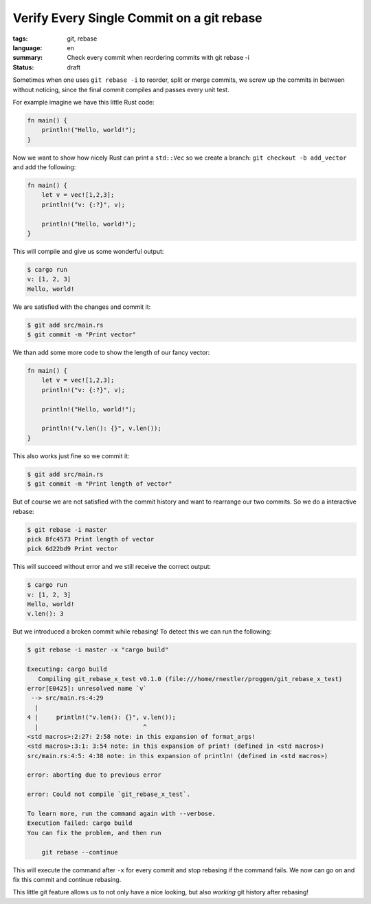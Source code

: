 Verify Every Single Commit on a git rebase
==========================================

:tags: git, rebase
:language: en
:summary: Check every commit when reordering commits with git rebase -i
:status: draft

Sometimes when one uses ``git rebase -i`` to reorder, split or merge commits,
we screw up the commits in between without noticing, since the final commit
compiles and passes every unit test.

For example imagine we have this little Rust code:

.. sourcecode:: Rust

    fn main() {
        println!("Hello, world!");
    }

Now we want to show how nicely Rust can print a ``std::Vec`` so we create a
branch: ``git checkout -b add_vector`` and add the following:

.. sourcecode:: Rust

    fn main() {
        let v = vec![1,2,3];
        println!("v: {:?}", v);

        println!("Hello, world!");
    }

This will compile and give us some wonderful output:

.. sourcecode:: Bash

    $ cargo run
    v: [1, 2, 3]
    Hello, world!

We are satisfied with the changes and commit it:

.. sourcecode:: Shell

    $ git add src/main.rs
    $ git commit -m "Print vector"


We than add some more code to show the length of our fancy vector:

.. sourcecode:: Rust

    fn main() {
        let v = vec![1,2,3];
        println!("v: {:?}", v);

        println!("Hello, world!");

        println!("v.len(): {}", v.len());
    }

This also works just fine so we commit it:

.. sourcecode:: Shell

    $ git add src/main.rs
    $ git commit -m "Print length of vector"

But of course we are not satisfied with the commit history and want to
rearrange our two commits. So we do a interactive rebase:

.. sourcecode:: Shell

    $ git rebase -i master
    pick 8fc4573 Print length of vector
    pick 6d22bd9 Print vector

This will succeed without error and we still receive the correct output:

.. sourcecode:: Shell

    $ cargo run
    v: [1, 2, 3]
    Hello, world!
    v.len(): 3

But we introduced a broken commit while rebasing! To detect this we can run the
following:

.. sourcecode:: Shell

    $ git rebase -i master -x "cargo build"

    Executing: cargo build
       Compiling git_rebase_x_test v0.1.0 (file:///home/rnestler/proggen/git_rebase_x_test)
    error[E0425]: unresolved name `v`
     --> src/main.rs:4:29
      |
    4 |     println!("v.len(): {}", v.len());
      |                             ^
    <std macros>:2:27: 2:58 note: in this expansion of format_args!
    <std macros>:3:1: 3:54 note: in this expansion of print! (defined in <std macros>)
    src/main.rs:4:5: 4:38 note: in this expansion of println! (defined in <std macros>)

    error: aborting due to previous error

    error: Could not compile `git_rebase_x_test`.

    To learn more, run the command again with --verbose.
    Execution failed: cargo build
    You can fix the problem, and then run

        git rebase --continue

This will execute the command after ``-x`` for every commit and stop rebasing
if the command fails.  We now can go on and fix this commit and continue
rebasing.

This little git feature allows us to not only have a nice looking, but also
*working* git history after rebasing!
